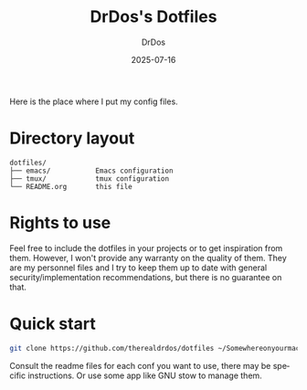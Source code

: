 #+TITLE: DrDos's Dotfiles
#+AUTHOR: DrDos
#+DATE: 2025-07-16
#+LANGUAGE: en
#+OPTIONS:     toc:nil   ; kein automatisches Inhaltsverzeichnis
#+PROPERTY:    header-args :eval never-export

Here is the place where I put my config files.

* Directory layout
#+begin_example
dotfiles/
├── emacs/           Emacs configuration
├── tmux/            tmux configuration
└── README.org       this file
#+end_example

* Rights to use
Feel free to include the dotfiles in your projects or to get inspiration from them. However, I won't provide any warranty on the quality of them.
They are my personnel files and I try to keep them up to date with general security/implementation recommendations, but there is no guarantee on that.

* Quick start
#+begin_src bash
  git clone https://github.com/therealdrdos/dotfiles ~/Somewhereonyourmachine
#+end_src  
  Consult the readme files for each conf you want to use, there may be specific instructions.
  Or use some app like GNU stow to manage them.
